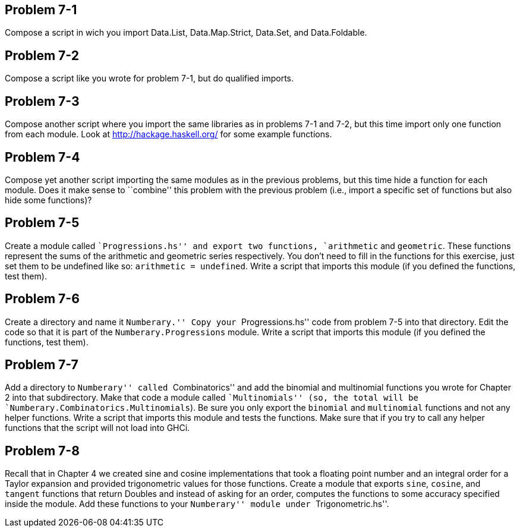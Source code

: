 
Problem 7-1
-----------
Compose a script in wich you import Data.List, Data.Map.Strict, Data.Set, and
Data.Foldable.

Problem 7-2
-----------
Compose a script like you wrote for problem 7-1, but do qualified imports.

Problem 7-3
-----------
Compose another script where you import the same libraries as in problems 7-1 
and 7-2, but this time import only one function from each module. Look at 
http://hackage.haskell.org/ for some example functions.

Problem 7-4
-----------
Compose yet another script importing the same modules as in the previous problems, 
but this time hide a function for each module. Does it make sense to ``combine'' this 
problem with the previous problem (i.e., import a specific set of functions but also
hide some functions)?
 
Problem 7-5
-----------
Create a module called ``Progressions.hs'' and export two functions, `arithmetic` and
`geometric`. These functions represent the sums of the arithmetic and geometric series
respectively. You don't need to fill in the functions for this exercise, just set
them to be undefined like so: `arithmetic = undefined`. Write a script that imports 
this module (if you defined the functions, test them).

Problem 7-6
-----------
Create a directory and name it ``Numberary.'' Copy your ``Progressions.hs'' code from
problem 7-5 into that directory. Edit the code so that it is part of the 
`Numberary.Progressions` module. Write a script that imports this module (if you defined
the functions, test them).

Problem 7-7
-----------
Add a directory to ``Numberary'' called ``Combinatorics'' and add the binomial 
and multinomial functions you wrote for Chapter 2 into that subdirectory. Make that
code a module called ``Multinomials'' (so, the total will be
`Numberary.Combinatorics.Multinomials`). Be sure you only export the `binomial` and 
`multinomial` functions and not any helper functions. Write a script that imports this 
module and tests the functions. Make sure that if you try to call any helper functions
that the script will not load into GHCi.

Problem 7-8
-----------
Recall that in Chapter 4 we created sine and cosine implementations that took
a floating point number and an integral order for a Taylor expansion and provided
trigonometric values for those functions. Create a module that exports `sine`, `cosine`,
and `tangent` functions that return Doubles and instead of asking for an order,
computes the functions to some accuracy specified inside the module. Add these 
functions to your ``Numberary'' module under ``Trigonometric.hs''.

